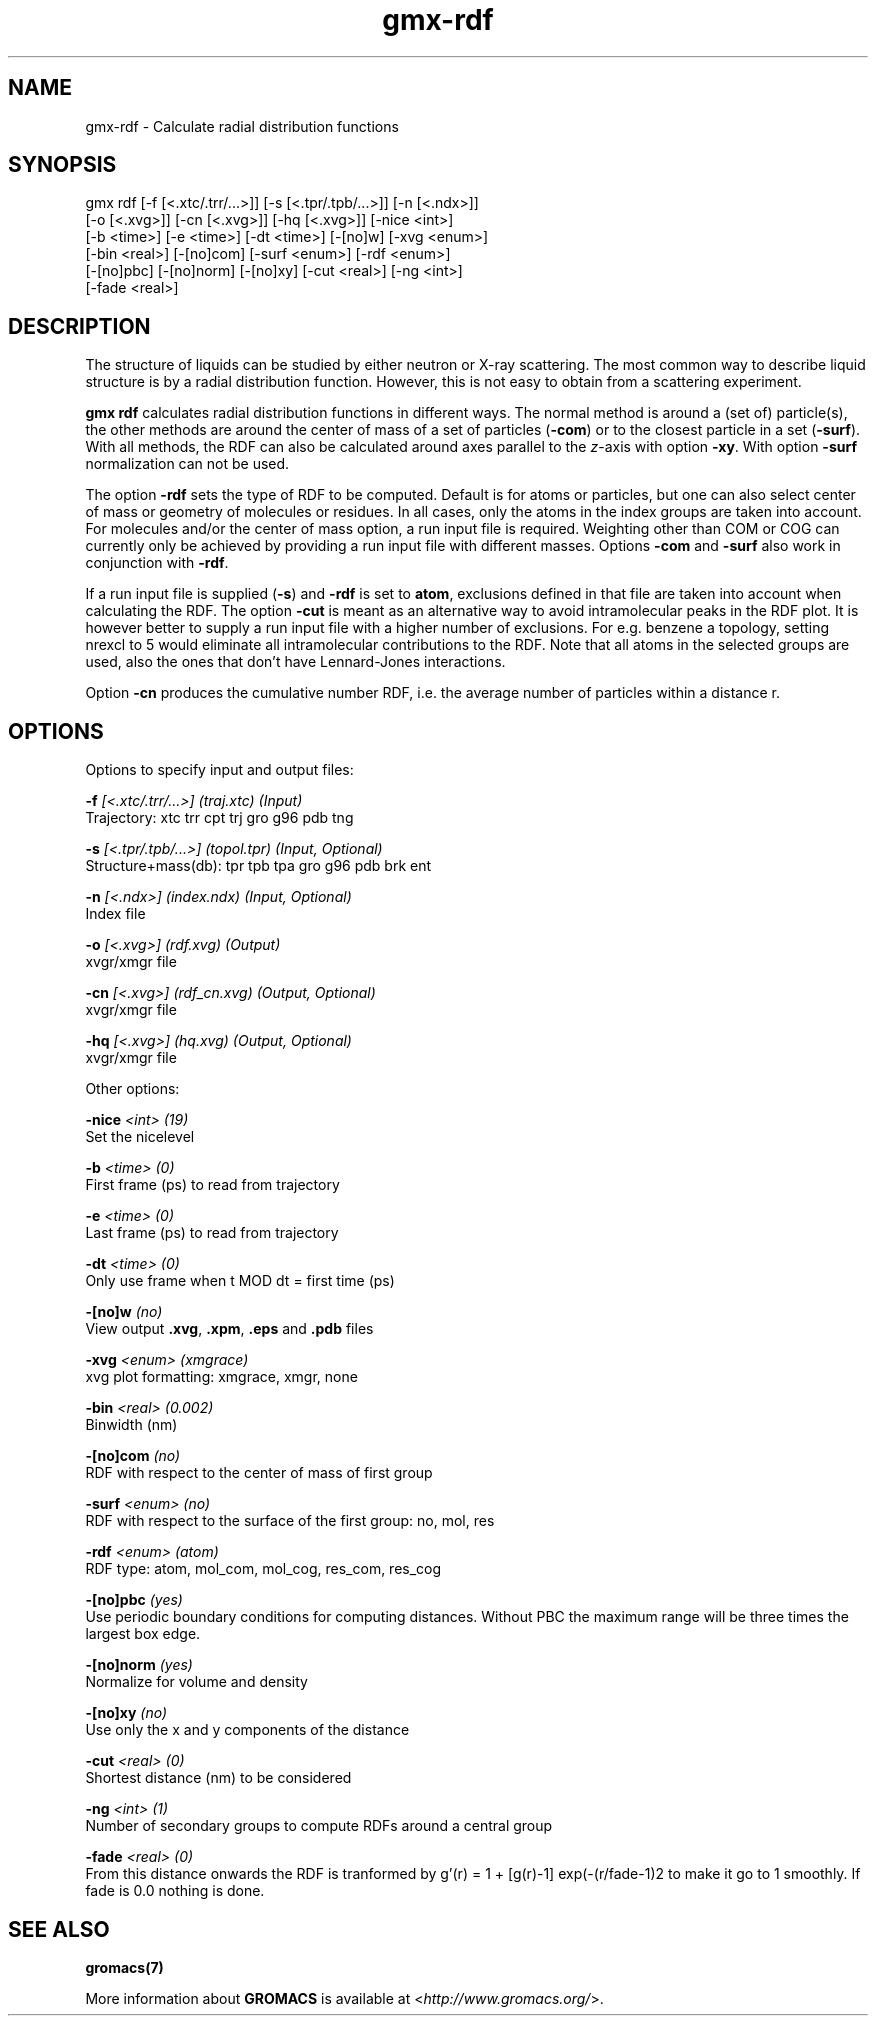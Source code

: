 .TH gmx-rdf 1 "" "VERSION 5.0.4" "GROMACS Manual"
.SH NAME
gmx-rdf - Calculate radial distribution functions

.SH SYNOPSIS
gmx rdf [-f [<.xtc/.trr/...>]] [-s [<.tpr/.tpb/...>]] [-n [<.ndx>]]
        [-o [<.xvg>]] [-cn [<.xvg>]] [-hq [<.xvg>]] [-nice <int>]
        [-b <time>] [-e <time>] [-dt <time>] [-[no]w] [-xvg <enum>]
        [-bin <real>] [-[no]com] [-surf <enum>] [-rdf <enum>]
        [-[no]pbc] [-[no]norm] [-[no]xy] [-cut <real>] [-ng <int>]
        [-fade <real>]

.SH DESCRIPTION
The structure of liquids can be studied by either neutron or X\-ray scattering. The most common way to describe liquid structure is by a radial distribution function. However, this is not easy to obtain from a scattering experiment.

\fBgmx rdf\fR calculates radial distribution functions in different ways. The normal method is around a (set of) particle(s), the other methods are around the center of mass of a set of particles (\fB\-com\fR) or to the closest particle in a set (\fB\-surf\fR). With all methods, the RDF can also be calculated around axes parallel to the \fIz\fR\-axis with option \fB\-xy\fR. With option \fB\-surf\fR normalization can not be used.

The option \fB\-rdf\fR sets the type of RDF to be computed. Default is for atoms or particles, but one can also select center of mass or geometry of molecules or residues. In all cases, only the atoms in the index groups are taken into account. For molecules and/or the center of mass option, a run input file is required. Weighting other than COM or COG can currently only be achieved by providing a run input file with different masses. Options \fB\-com\fR and \fB\-surf\fR also work in conjunction with \fB\-rdf\fR.

If a run input file is supplied (\fB\-s\fR) and \fB\-rdf\fR is set to \fBatom\fR, exclusions defined in that file are taken into account when calculating the RDF. The option \fB\-cut\fR is meant as an alternative way to avoid intramolecular peaks in the RDF plot. It is however better to supply a run input file with a higher number of exclusions. For e.g. benzene a topology, setting nrexcl to 5 would eliminate all intramolecular contributions to the RDF. Note that all atoms in the selected groups are used, also the ones that don't have Lennard\-Jones interactions.

Option \fB\-cn\fR produces the cumulative number RDF, i.e. the average number of particles within a distance r.


.SH OPTIONS
Options to specify input and output files:

.BI "\-f" " [<.xtc/.trr/...>] (traj.xtc) (Input)"
    Trajectory: xtc trr cpt trj gro g96 pdb tng

.BI "\-s" " [<.tpr/.tpb/...>] (topol.tpr) (Input, Optional)"
    Structure+mass(db): tpr tpb tpa gro g96 pdb brk ent

.BI "\-n" " [<.ndx>] (index.ndx) (Input, Optional)"
    Index file

.BI "\-o" " [<.xvg>] (rdf.xvg) (Output)"
    xvgr/xmgr file

.BI "\-cn" " [<.xvg>] (rdf_cn.xvg) (Output, Optional)"
    xvgr/xmgr file

.BI "\-hq" " [<.xvg>] (hq.xvg) (Output, Optional)"
    xvgr/xmgr file


Other options:

.BI "\-nice" " <int> (19)"
    Set the nicelevel

.BI "\-b" " <time> (0)"
    First frame (ps) to read from trajectory

.BI "\-e" " <time> (0)"
    Last frame (ps) to read from trajectory

.BI "\-dt" " <time> (0)"
    Only use frame when t MOD dt = first time (ps)

.BI "\-[no]w" "  (no)"
    View output \fB.xvg\fR, \fB.xpm\fR, \fB.eps\fR and \fB.pdb\fR files

.BI "\-xvg" " <enum> (xmgrace)"
    xvg plot formatting: xmgrace, xmgr, none

.BI "\-bin" " <real> (0.002)"
    Binwidth (nm)

.BI "\-[no]com" "  (no)"
    RDF with respect to the center of mass of first group

.BI "\-surf" " <enum> (no)"
    RDF with respect to the surface of the first group: no, mol, res

.BI "\-rdf" " <enum> (atom)"
    RDF type: atom, mol_com, mol_cog, res_com, res_cog

.BI "\-[no]pbc" "  (yes)"
    Use periodic boundary conditions for computing distances. Without PBC the maximum range will be three times the largest box edge.

.BI "\-[no]norm" "  (yes)"
    Normalize for volume and density

.BI "\-[no]xy" "  (no)"
    Use only the x and y components of the distance

.BI "\-cut" " <real> (0)"
    Shortest distance (nm) to be considered

.BI "\-ng" " <int> (1)"
    Number of secondary groups to compute RDFs around a central group

.BI "\-fade" " <real> (0)"
    From this distance onwards the RDF is tranformed by g'(r) = 1 + [g(r)\-1] exp(\-(r/fade\-1)2 to make it go to 1 smoothly. If fade is 0.0 nothing is done.


.SH SEE ALSO
.BR gromacs(7)

More information about \fBGROMACS\fR is available at <\fIhttp://www.gromacs.org/\fR>.
